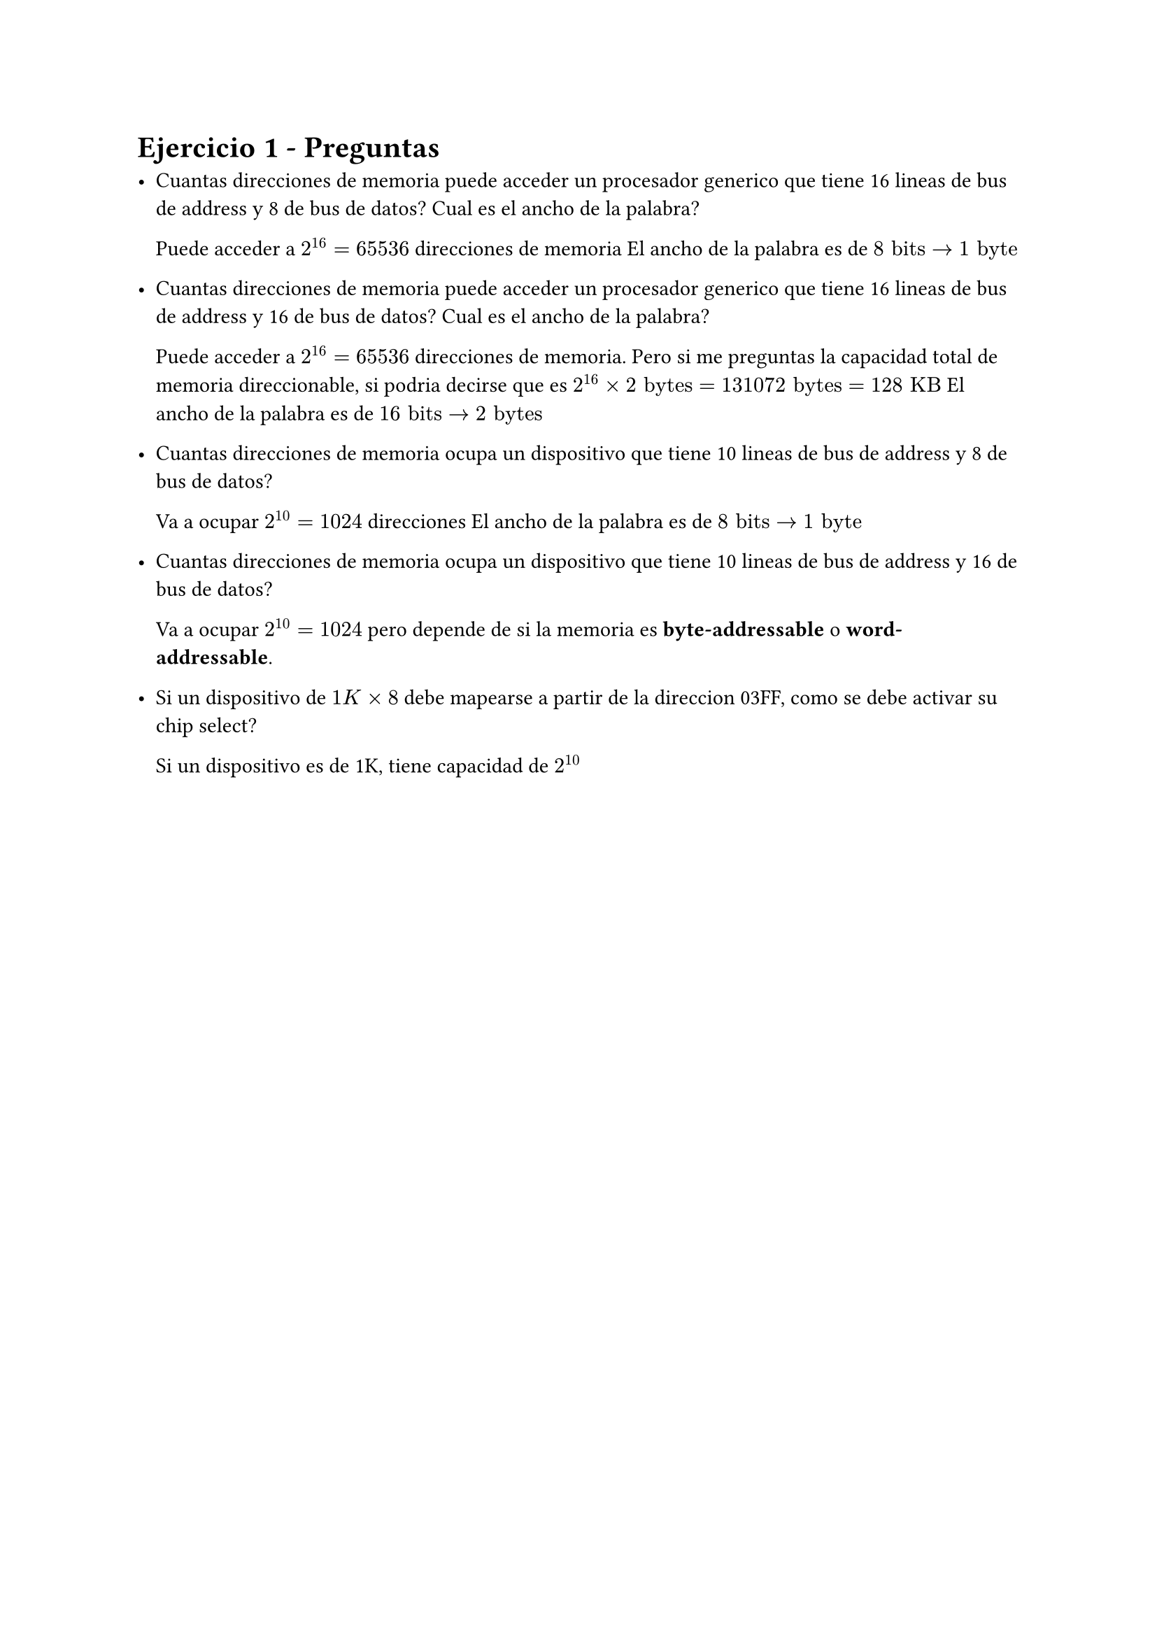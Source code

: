 = Ejercicio 1 - Preguntas

- Cuantas direcciones de memoria puede acceder un procesador generico que tiene 16 lineas de bus de address y 8 de bus de datos? Cual es el ancho de la palabra?

  Puede acceder a $2^16 = 65 536$ direcciones de memoria
  El ancho de la palabra es de $8 "bits" -> 1 "byte"$

- Cuantas direcciones de memoria puede acceder un procesador generico que tiene 16 lineas de bus de address y 16 de bus de datos? Cual es el ancho de la palabra?

  Puede acceder a $2^16 = 65 536$ direcciones de memoria. Pero si me preguntas la capacidad total de memoria direccionable, si podria decirse que es $2^16 times 2 "bytes" = 131 072 "bytes" = 128 "KB"$
  El ancho de la palabra es de $16 "bits" -> 2 "bytes"$

- Cuantas direcciones de memoria ocupa un dispositivo que tiene 10 lineas de bus de address y 8 de bus de datos?

  Va a ocupar $2^10 = 1024$ direcciones
  El ancho de la palabra es de $8 "bits" -> 1 "byte"$

- Cuantas direcciones de memoria ocupa un dispositivo que tiene 10 lineas de bus de address y 16 de bus de datos?

  Va a ocupar $2^10 = 1024$ pero depende de si la memoria es *byte-addressable* o *word-addressable*.

- Si un dispositivo de $1K times 8$ debe mapearse a partir de la direccion 03FF, como se debe activar su chip select?

  Si un dispositivo es de 1K, tiene capacidad de $2^10$



